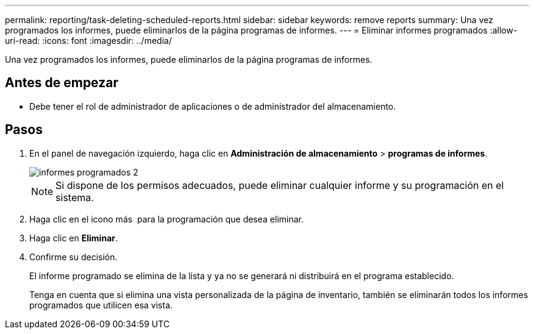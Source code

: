 ---
permalink: reporting/task-deleting-scheduled-reports.html 
sidebar: sidebar 
keywords: remove reports 
summary: Una vez programados los informes, puede eliminarlos de la página programas de informes. 
---
= Eliminar informes programados
:allow-uri-read: 
:icons: font
:imagesdir: ../media/


[role="lead"]
Una vez programados los informes, puede eliminarlos de la página programas de informes.



== Antes de empezar

* Debe tener el rol de administrador de aplicaciones o de administrador del almacenamiento.




== Pasos

. En el panel de navegación izquierdo, haga clic en *Administración de almacenamiento* > *programas de informes*.
+
image::../media/scheduled-reports-2.gif[informes programados 2]

+
[NOTE]
====
Si dispone de los permisos adecuados, puede eliminar cualquier informe y su programación en el sistema.

====
. Haga clic en el icono más image:../media/more-icon.gif[""] para la programación que desea eliminar.
. Haga clic en *Eliminar*.
. Confirme su decisión.
+
El informe programado se elimina de la lista y ya no se generará ni distribuirá en el programa establecido.

+
Tenga en cuenta que si elimina una vista personalizada de la página de inventario, también se eliminarán todos los informes programados que utilicen esa vista.


